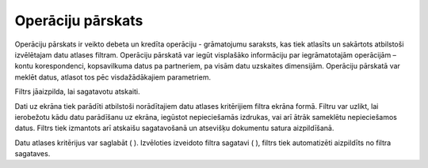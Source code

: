 .. 521 Operāciju pārskats********************** 


Operāciju pārskats ir veikto debeta un kredīta operāciju - grāmatojumu
saraksts, kas tiek atlasīts un sakārtots atbilstoši izvēlētajam datu
atlases filtram. Operāciju pārskatā var iegūt visplašāko informāciju
par iegrāmatotajām operācijām – kontu korespondenci, kopsavilkuma
datus pa partneriem, pa visām datu uzskaites dimensijām. Operāciju
pārskatā var meklēt datus, atlasot tos pēc visdažādākajiem
parametriem.



Filtrs jāaizpilda, lai sagatavotu atskaiti.

Dati uz ekrāna tiek parādīti atbilstoši norādītajiem datu atlases
kritērijiem filtra ekrāna formā. Filtru var uzlikt, lai ierobežotu
kādu datu parādīšanu uz ekrāna, iegūstot nepieciešamās izdrukas, vai
arī ātrāk sameklētu nepieciešamos datus. Filtrs tiek izmantots arī
atskaišu sagatavošanā un atsevišķu dokumentu satura aizpildīšanā.

Datu atlases kritērijus var saglabāt ( |images_ozols/24938.png| ).
Izvēloties izveidoto filtra sagatavi ( |images_ozols/24943.png| ),
filtrs tiek automatizēti aizpildīts no filtra sagataves.

.. |images_ozols/24938.png| image:: images_ozols/24938.png
    :scale: 100%

.. |images_ozols/24943.png| image:: images_ozols/24943.png
    :scale: 100%

 